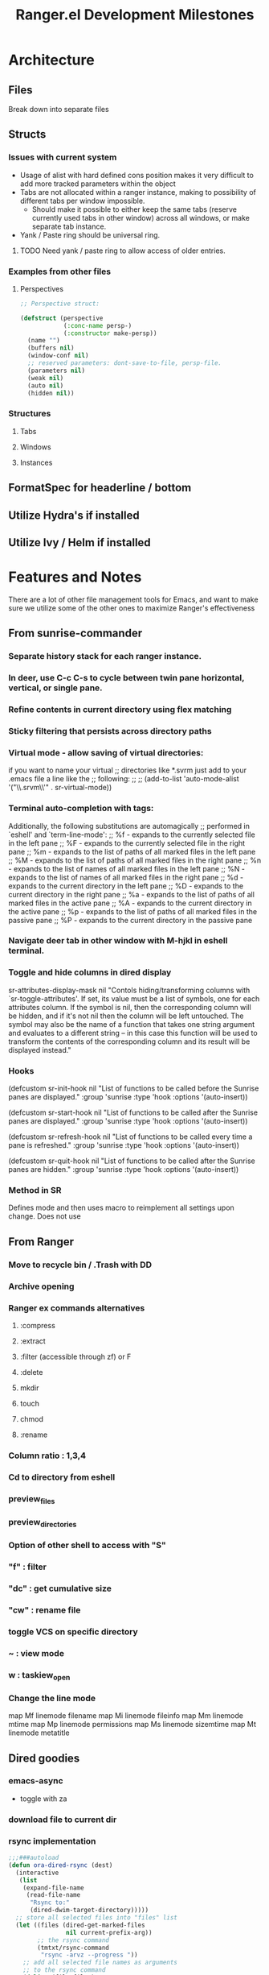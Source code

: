 #+TITLE: Ranger.el Development Milestones

* Architecture
** Files
Break down into separate files
** Structs
*** Issues with current system

 - Usage of alist with hard defined cons position makes it very difficult to add more tracked parameters within the object
 - Tabs are not allocated within a ranger instance, making to possibility of different tabs per window impossible.
   - Should make it possible to either keep the same tabs (reserve currently used tabs in other window) across all windows, or make separate tab instance.
 - Yank / Paste ring should be universal ring.

**** TODO Need yank / paste ring to allow access of older entries.


*** Examples from other files

**** Perspectives

 #+BEGIN_SRC emacs-lisp
 ;; Perspective struct:

 (defstruct (perspective
             (:conc-name persp-)
             (:constructor make-persp))
   (name "")
   (buffers nil)
   (window-conf nil)
   ;; reserved parameters: dont-save-to-file, persp-file.
   (parameters nil)
   (weak nil)
   (auto nil)
   (hidden nil))

 #+END_SRC




*** Structures

**** Tabs
**** Windows
**** Instances
** FormatSpec for headerline / bottom
** Utilize Hydra's if installed
** Utilize Ivy / Helm if installed

* Features and Notes
There are a lot of other file management tools for Emacs, and want to make sure we utilize some of the other ones to maximize Ranger's effectiveness
** From sunrise-commander
*** Separate history stack for each ranger instance.
*** In deer, use C-c C-s to cycle between twin pane horizontal, vertical, or single pane.
*** Refine contents in current directory using flex matching
*** Sticky filtering that persists across directory paths
*** Virtual mode - allow saving of virtual directories:
if you want to name your virtual
;; directories like *.svrm just add to your .emacs file a line like the
;; following:
;;
;;     (add-to-list 'auto-mode-alist '("\\.srvm\\'" . sr-virtual-mode))
*** Terminal auto-completion with tags:
 Additionally, the following substitutions are automagically
;; performed in `eshell' and `term-line-mode':
;;     %f - expands to the currently selected file in the left pane
;;     %F - expands to the currently selected file in the right pane
;;     %m - expands to the list of paths of all marked files in the left pane
;;     %M - expands to the list of paths of all marked files in the right pane
;;     %n - expands to the list of names of all marked files in the left pane
;;     %N - expands to the list of names of all marked files in the right pane
;;     %d - expands to the current directory in the left pane
;;     %D - expands to the current directory in the right pane
;;     %a - expands to the list of paths of all marked files in the active pane
;;     %A - expands to the current directory in the active pane
;;     %p - expands to the list of paths of all marked files in the passive pane
;;     %P - expands to the current directory in the passive pane
*** Navigate deer tab in other window with M-hjkl in eshell terminal.
*** Toggle and hide columns in dired display
 sr-attributes-display-mask nil
  "Contols hiding/transforming columns with `sr-toggle-attributes'.
If set, its value must be a list of symbols, one for each
attributes column. If the symbol is nil, then the corresponding
column will be hidden, and if it's not nil then the column will
be left untouched. The symbol may also be the name of a function
that takes one string argument and evaluates to a different
string -- in this case this function will be used to transform
the contents of the corresponding column and its result will be
displayed instead."
*** Hooks
(defcustom sr-init-hook nil
  "List of functions to be called before the Sunrise panes are displayed."
  :group 'sunrise
  :type 'hook
  :options '(auto-insert))

(defcustom sr-start-hook nil
  "List of functions to be called after the Sunrise panes are displayed."
  :group 'sunrise
  :type 'hook
  :options '(auto-insert))

(defcustom sr-refresh-hook nil
  "List of functions to be called every time a pane is refreshed."
  :group 'sunrise
  :type 'hook
  :options '(auto-insert))

(defcustom sr-quit-hook nil
  "List of functions to be called after the Sunrise panes are hidden."
  :group 'sunrise
  :type 'hook
  :options '(auto-insert))
*** Method in SR
Defines mode and then uses macro to reimplement all settings upon change.  Does not use

** From Ranger
*** Move to recycle bin / .Trash with DD
*** Archive opening
*** Ranger ex commands alternatives
**** :compress
**** :extract
**** :filter (accessible through zf) or F
**** :delete
**** mkdir
**** touch
**** chmod
**** :rename
*** Column ratio : 1,3,4
*** Cd to directory from eshell
*** preview_files
*** preview_directories
*** Option of other shell to access with "S"
*** "f" : filter
*** "dc" : get cumulative size
*** "cw" : rename file
*** toggle VCS on specific directory
*** ~ : view mode
*** w : taskiew_open

*** Change the line mode
map Mf linemode filename
map Mi linemode fileinfo
map Mm linemode mtime
map Mp linemode permissions
map Ms linemode sizemtime
map Mt linemode metatitle

** Dired goodies
*** emacs-async
- toggle with za
*** download file to current dir
*** rsync implementation
#+BEGIN_SRC emacs-lisp
;;;###autoload
(defun ora-dired-rsync (dest)
  (interactive
   (list
    (expand-file-name
     (read-file-name
      "Rsync to:"
      (dired-dwim-target-directory)))))
  ;; store all selected files into "files" list
  (let ((files (dired-get-marked-files
                nil current-prefix-arg))
        ;; the rsync command
        (tmtxt/rsync-command
         "rsync -arvz --progress "))
    ;; add all selected file names as arguments
    ;; to the rsync command
    (dolist (file files)
      (setq tmtxt/rsync-command
            (concat tmtxt/rsync-command
                    (shell-quote-argument file)
                    " ")))
    ;; append the destination
    (setq tmtxt/rsync-command
          (concat tmtxt/rsync-command
                  (shell-quote-argument dest)))
    ;; run the async shell command
    (async-shell-command tmtxt/rsync-command "*rsync*")
    ;; finally, switch to that window
    (other-window 1)))

(define-key dired-mode-map "Y" 'ora-dired-rsync)
#+END_SRC
*** rename toggle case - ~
- use commands accessible from % u and % l in dired
*** default file manager
- dired-recursive-deletes : always
- dired-recursive-copies : always
- dired-dwim-target : t
- delete-by-moving-to-trash t
- trash-directory : ~/.Trash
- open in desktop
#+BEGIN_SRC emacs-lisp
(defun ergoemacs-open-in-desktop ()
  "Show current file in desktop (OS's file manager)."
  (interactive)
  (cond
   ((string-equal system-type "windows-nt")
    (w32-shell-execute "explore" (replace-regexp-in-string "/" "\\" default-directory t t)))
   ((string-equal system-type "darwin") (shell-command "open ."))
   ((string-equal system-type "gnu/linux")
    (let ((process-connection-type nil)) (start-process "" nil "xdg-open" "."))
    ;; (shell-command "xdg-open .") ;; 2013-02-10 this sometimes froze emacs till the folder is closed. ? with nautilus
    ) ))
#+END_SRC
*** wdired rename filename
#+BEGIN_SRC emacs-lisp
  (defun my-mark-file-name-for-rename ()
    "Mark file name on current line except its extension"
    (interactive)

    ;; get the file file name first
    ;; full-name: full file name
    ;; extension: extension of the file
    ;; base-name: file name without extension
    (let ((full-name (file-name-nondirectory (dired-get-filename)))
          extension base-name)

      ;; check if it's a dir or a file
      ;; TODO not use if, use switch case check for symlink
      (if (file-directory-p full-name)
          (progn
            ;; if file name is directory, mark file name should mark the whole
            ;; file name
            (call-interactively 'end-of-line) ;move the end of line
            (backward-char (length full-name)) ;back to the beginning
            (set-mark (point))
            (forward-char (length full-name)))
        (progn
          ;; if current file is a file, mark file name mark only the base name,
          ;; exclude the extension
          (setq extension (file-name-extension full-name))
          (setq base-name (file-name-sans-extension full-name))
          (call-interactively 'end-of-line)
          (backward-char (length full-name))
          (set-mark (point))
          (forward-char (length base-name))))))

  (defun my-mark-file-name-forward ()
    "Mark file name on the next line"
    (interactive)
    (deactivate-mark)
    (next-line)
    (my-mark-file-name-for-rename))

  (defun my-mark-file-name-backward ()
    "Mark file name on the next line"
    (interactive)
    (deactivate-mark)
    (previous-line)
    (my-mark-file-name-for-rename))

(eval-after-load 'wdired
  (define-key wdired-mode-map (kbd "TAB") 'my-mark-file-name-forward)
  (define-key wdired-mode-map (kbd "S-<tab>") 'my-mark-file-name-backward)
  (define-key wdired-mode-map (kbd "s-a") 'my-mark-file-name-for-rename))
#+END_SRC
*** dired-rainbow

*** use real ls

also add toggle option
#+BEGIN_SRC emacs-lisp
(require 'ls-lisp)
(setq ls-lisp-use-insert-directory-program t)
(setq insert-directory-program "C:/Program Files/Git/usr/bin/ls.exe")
#+END_SRC


*** dired-compress-files-alist
update with 7zip information

*** shells
- open multiple shells in dired

** ls-lisp optimization
#+begin_src emacs-lisp
(setq ls-lisp-format-time-list
      '("%Y-%m-%d %H:%M"
        "%Y-%m-%d %H:%M"))

(setq ls-lisp-dirs-first nil)
(setq ls-lisp-verbosity '(uid gid links))
#+end_src
*** ediff from within ranger
#+begin_src emacs-lisp
;; -*- lexical-binding: t -*-
(defun ora-ediff-files ()
  (interactive)
  (let ((files (dired-get-marked-files))
        (wnd (current-window-configuration)))
    (if (<= (length files) 2)
        (let ((file1 (car files))
              (file2 (if (cdr files)
                         (cadr files)
                       (read-file-name
                        "file: "
                        (dired-dwim-target-directory)))))
          (if (file-newer-than-file-p file1 file2)
              (ediff-files file2 file1)
            (ediff-files file1 file2))
          (add-hook 'ediff-after-quit-hook-internal
                    (lambda ()
                      (setq ediff-after-quit-hook-internal nil)
                      (set-window-configuration wnd))))
      (error "no more than 2 files should be marked"))))
#+end_src

** eshell imlpementation - look into deer bindings in ZSH
open from eshell and update prompt.
*** deer (alt+k)
*** M-#, go up directory
*** a : append_path
*** A : append absolute path
*** i : insert path
*** I : insert absolute path
*** c : cd into current path and quit
*** C : cd into selected path and quit
*** r : open file

* TODO Milestones [0/19]
- [ ] Switch to data structure to store ranger parameters
- [ ] Improve ivy / helm usage
  - [ ] provide alternate actions
- [-] Mappings
  - [ ] map zc toggle_option collapse_preview
  - [ ] undo copy - uy
  - [ ] remove from copy - yr
  - [ ] undo cut - ud
  - [ ] remove from cut - dr
  - [ ] Add emacs style bindings
  - [X] paste link - pl
  - [ ] map zf   regexp filter
- [ ] Dired extras (make with Spacemacs)
  - [ ] Dired-narrow
  - [ ] Dired-filter
  - [ ] Dired-rainbow
- [ ] visual mode bindings don't seem to work
- [ ] dired-sort-other only does this:
- [ ] Tab reimplementation
  - [ ] make separate tabs for each ranger window
  - [ ] uniquify
  - [ ] unique sessions (each deer folder will show all sessions)
- [ ] reenter deer if navigating to directory.
- [ ] make separate buffer of directory if more than one already exists.
- [ ] closing one deer window disables both
- [ ] use established dired-after-readin-hook
- [ ] Try to manage new windows / frames created without killing ranger
- [ ] deal with new-frame command
- [ ] Async commands
  - [ ] Copy
  - [ ] Cut
- [ ] Remove ranger-truncate (what command truncates lines?)
- [ ] Ranger width - derive from ratio setting
- [ ] Hydra usage
  - [ ] Reimplement z menu
  - [ ] Reimplement g menu
  - [ ] bookmarks listing
- [ ] Debug / Compilation fixes
  - [ ] make a ranger debug pane as the bottom window
  - [ ] When to use eval-when-compile vs require?
  - [ ] Show ranger sessions in buffer list
- [ ] Virtual mode (from grep / pt)


* Data Structure support

On initiation, save window config (if minimal) as well as current window of ranger window.  

** Window Struct
*** window-config (for restoration)
*** ranger-window
*** ranger-buffer
*** old-buffer (for restoration)
*** minimal mode (identify if deer / ranger activated)
*** history
*** current tab accessed
** Tab Struct
*** Name
*** Path
*** Used
*** Visible
* Better keybindings
* Improved virtual buffer support

Virtual buffers are those created that do not represent a particular directory path.

** 
* Paste into folder option

